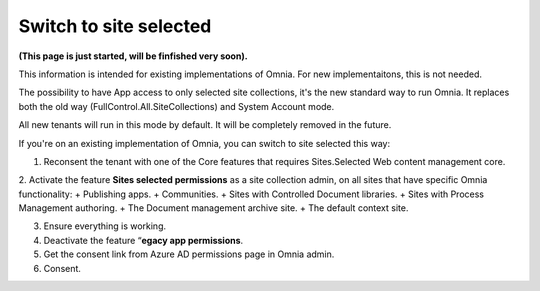 Switch to site selected
==================================

**(This page is just started, will be finfished very soon).**

This information is intended for existing implementations of Omnia. For new implementaitons, this is not needed.

The possibility to have App access to only selected site collections, it's the new standard way to run Omnia. It replaces both the old way (FullControl.All.SiteCollections) and System Account mode.

All new tenants will run in this mode by default. It will be completely removed in the future.

If you're on an existing implementation of Omnia, you can switch to site selected this way:

1. Reconsent the tenant with one of the Core features that requires Sites.Selected Web content management core.
2. Activate the feature **Sites selected permissions** as a site collection admin, on all sites that have specific Omnia functionality:
+ Publishing apps.
+ Communities.
+ Sites with Controlled Document libraries.
+ Sites with Process Management authoring.
+ The Document management archive site.
+ The default context site.

3. Ensure everything is working.
4. Deactivate the feature “**egacy app permissions**.
5. Get the consent link from Azure AD permissions page in Omnia admin.
6. Consent.









